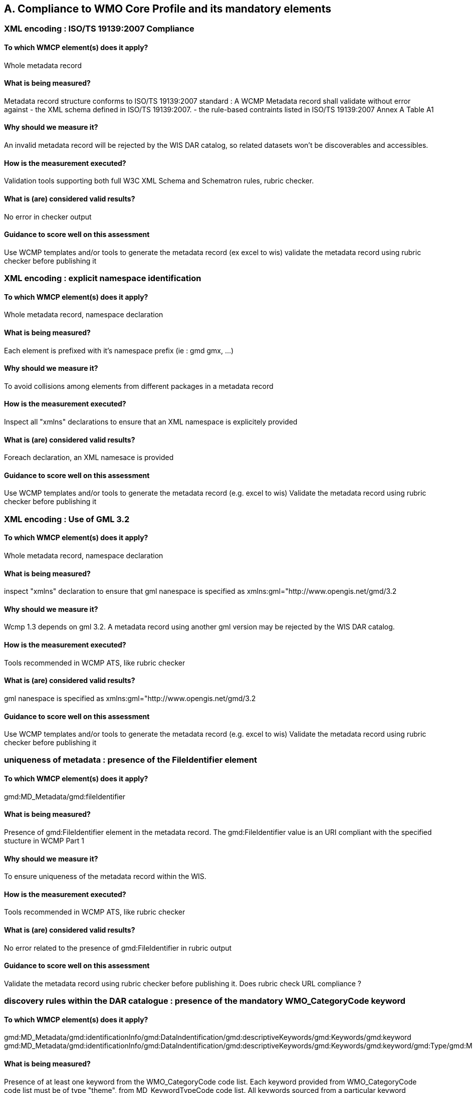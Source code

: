 == A. Compliance to WMO Core Profile and its mandatory elements
////
They should be derived from WMCP documentation part 2 and the rubric
checker. To be done
////


=== XML encoding : ISO/TS 19139:2007 Compliance

==== To which WMCP element(s) does it apply?
Whole metadata record

==== What is being measured?
Metadata record structure conforms to ISO/TS 19139:2007 standard : A WCMP Metadata record shall validate without error against 
- the XML schema defined in  ISO/TS 19139:2007.  
- the rule-based contraints listed in ISO/TS 19139:2007 Annex A Table A1

==== Why should we measure it?
An invalid metadata record will be rejected by the WIS DAR catalog, so related datasets won’t be discoverables and accessibles.

==== How is the measurement executed?
Validation tools supporting both full W3C XML Schema and Schematron rules, rubric checker.

==== What is (are) considered valid results?
No error in checker output

==== Guidance to score well on this assessment
Use WCMP templates and/or tools to generate the metadata record (ex excel to wis)
validate the metadata record using rubric checker before publishing it



=== XML encoding : explicit namespace identification 

==== To which WMCP element(s) does it apply?
Whole metadata record, namespace declaration 

==== What is being measured?
Each element is prefixed with it’s namespace prefix  (ie : gmd gmx, ...)

==== Why should we measure it?
To avoid collisions among elements from different packages in a metadata record 

==== How is the measurement executed?
Inspect all "xmlns" declarations to ensure that an XML namespace is explicitely provided

==== What is (are) considered valid results?
Foreach declaration, an XML namesace is provided

==== Guidance to score well on this assessment
Use WCMP templates and/or tools to generate the metadata record (e.g. excel to wis)
Validate the metadata record using rubric checker before publishing it


=== XML encoding : Use of GML 3.2

==== To which WMCP element(s) does it apply?
Whole metadata record, namespace declaration 

==== What is being measured?
inspect "xmlns" declaration to ensure that gml nanespace is specified as xmlns:gml="http://www.opengis.net/gmd/3.2

==== Why should we measure it?
Wcmp 1.3 depends on gml 3.2.  A metadata record using another gml version may be rejected by the WIS DAR catalog.

==== How is the measurement executed?
Tools recommended in WCMP ATS, like rubric checker 

==== What is (are) considered valid results?
gml nanespace is specified as xmlns:gml="http://www.opengis.net/gmd/3.2

==== Guidance to score well on this assessment
Use WCMP templates and/or tools to generate the metadata record (e.g. excel to wis)
Validate the metadata record using rubric checker before publishing it


===  uniqueness of metadata : presence of the FileIdentifier element 

==== To which WMCP element(s) does it apply?
gmd:MD_Metadata/gmd:fileIdentifier

==== What is being measured?
Presence of gmd:FileIdentifier element in the metadata record.
The gmd:FileIdentifier value is an URI compliant with the specified stucture in WCMP Part 1

==== Why should we measure it?
To ensure uniqueness of the metadata record within the WIS.

==== How is the measurement executed?
Tools recommended in WCMP ATS, like rubric checker 

==== What is (are) considered valid results?
No error related to the presence of  gmd:FileIdentifier in rubric output

==== Guidance to score well on this assessment
Validate the metadata record  using rubric checker before publishing it. 
Does rubric check URL compliance ? 


=== discovery rules within the DAR catalogue : presence of the mandatory WMO_CategoryCode keyword 

==== To which WMCP element(s) does it apply?
gmd:MD_Metadata/gmd:identificationInfo/gmd:DataIndentification/gmd:descriptiveKeywords/gmd:Keywords/gmd:keyword
gmd:MD_Metadata/gmd:identificationInfo/gmd:DataIndentification/gmd:descriptiveKeywords/gmd:Keywords/gmd:keyword/gmd:Type/gmd:MD_KeywordTypeCode

==== What is being measured?
Presence of at least one keyword from the WMO_CategoryCode code list.
Each keyword provided from WMO_CategoryCode code list must be of type "theme", from MD_KeywordTypeCode code list.
All keywords sourced from a particular keyword thesaurus shall be grouped into a single instance of MD_Keywords class.

==== Why should we measure it?
Provide additional topic categories for data discovery in WMO community

==== How is the measurement executed?
Tools recommended in WCMP ATS, like rubric checker 

==== What is (are) considered valid results?
No error related to gmd:topicCategory in checker’s output : there is at least one keyword from  WMO_CategoryCode code list in the matadata record, each keyword provided if of type "theme" from MD_KeywordType code list, and all keywords sourced from a particular keyword thesaurus are grouped into a single instance of MD_Keywords class.

==== Guidance to score well on this assessment
Use WCMP templates and/or tools to generate the metadata record (e.g. excel to wis)
validate the metadata record using rubric checker before publishing it



=== discovery rules within the DAR catalogue : presence of geographic data extent defined by a bounding box

==== To which WMCP element(s) does it apply?
gmd:MD_Metadata/gmd:identificationInfo/gmd:DataIndentification/gmd:extent/gmd:EX_Extent/gmd:geographicElement/gmd:EX_GeographicBoundingBox

==== What is being measured?
Presence of gmd:EX_GeographicBoundingBox

==== Why should we measure it?
Provide the geographic extent of the dataset for data discovery based on location

==== How is the measurement executed?
Tools recommended in WCMP ATS, like rubric checker 

==== What is (are) considered valid results?
No error related to EX_GeographicBoundingBox in checker’s output

==== Guidance to score well on this assessment
Use WCMP templates and/or tools to generate the metadata record (e.g. excel to wis)
Validate the metadata record using rubric checker before publishing it



=== Correct description of data for global exchange via WIS : Identifying data for global exchange

==== To which WMCP element(s) does it apply?
gmd:MD_Metadata/gmd:identificationInfo/gmd:DataIndentification/gmd:descriptiveKeywords/gmd:Keywords/gmd:keyword

==== What is being measured?
Presence of the keyword "GlobalExchange" from the WMO_DistributionScopeCode code list.
the "GlobalExchange" keyword must be of type "dataCentre", from MD_KeywordTypeCode code list.

==== Why should we measure it?
It is important to identify datasets to be  globally exchanged via the WIS in order to store them in the cache.

==== How is the measurement executed?
Check the presence of "GlobalExchange" keyword.

==== What is (are) considered valid results?
Presence of the "GlobalExchange" keyword, for a dataset "supposed" to be globally exchanged. 
Problem : how to identify a dataset for global exchange, given the GlobalExchange" keyword is not specified ? 

==== Guidance to score well on this assessment
Use WCMP templates and/or tools to generate the metadata record (e.g. excel to wis)



=== Correct description of data for global exchange via WIS : specification of WMO data policy for globally exchanged data

==== To which WMCP element(s) does it apply?
gmd:MD_Metadata/gmd:identificationInfo//gmd:ressourceConstraints/gmd:MD_LegalConstraints/gmd:otherConstraints

==== What is being measured?
presence of one and only one instance of a term from the WMO_DataLicense code list 

==== Why should we measure it?
To be able to implement and enforce data policies related to Resolution 25 and 40 resolution and other regulations, like ICAO Annex 3

==== How is the measurement executed?
Tools recommended in WCMP ATS, like rubric checker 

==== What is (are) considered valid results?
No error related to WMO_DataLicense in checker’s output

==== Guidance to score well on this assessment
Use WCMP templates and/or tools to generate the metadata record (e.g. excel to wis)
Validate the metadata record using rubric checker before publishing it


=== Correct description of data for global exchange via WIS : specification of GTS priority for globally exchanged data

==== To which WMCP element(s) does it apply?
gmd:MD_Metadata/gmd:identificationInfo//gmd:ressourceConstraints/gmd:MD_LegalConstraints/gmd:otherConstraints

==== What is being measured?
presence of one and only one instance of a term from the WMO_GTSProductCategoryCode code list 

==== Why should we measure it?
To be able to implement and enforce GTS prioriy for data exchanges via the WIS.

==== How is the measurement executed?
Tools recommended in WCMP ATS, like rubric checker 

==== What is (are) considered valid results?
No error related to WMO_DataLicense in checker’s output

==== Guidance to score well on this assessment
Use WCMP templates and/or tools to generate the metadata record (e.g. excel to wis)
Validate the metadata record using rubric checker before publishing it

